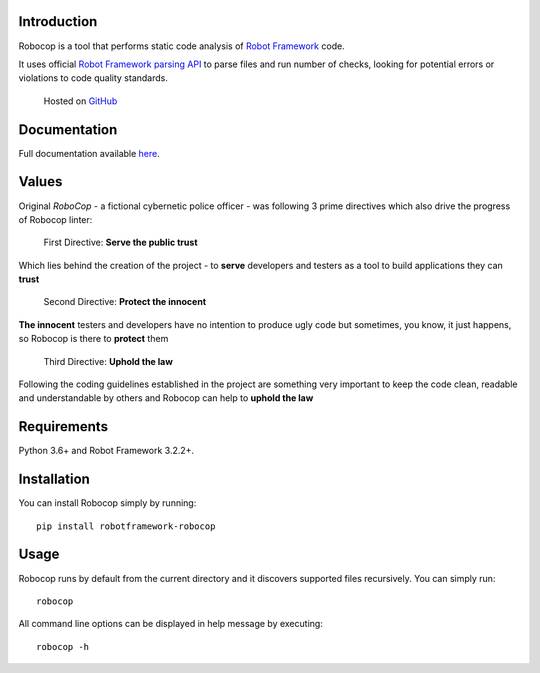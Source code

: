 Introduction
------------

Robocop is a tool that performs static code analysis of `Robot Framework
<https://github.com/robotframework/robotframework>`_ code.

It uses official `Robot Framework parsing API
<https://robot-framework.readthedocs.io/en/stable/>`_ to parse files and run number of checks,
looking for potential errors or violations to code quality standards.

    Hosted on `GitHub
    <https://github.com/MarketSquare/robotframework-robocop>`_

Documentation
-------------

Full documentation available `here <https://robocop.readthedocs.io>`_.

Values
-------
Original *RoboCop* - a fictional cybernetic police officer - was following 3 prime directives
which also drive the progress of Robocop linter:

    First Directive: **Serve the public trust**

Which lies behind the creation of the project - to **serve** developers and testers as a tool to build applications they can **trust**

    Second Directive: **Protect the innocent**

**The innocent** testers and developers have no intention to produce ugly code but sometimes, you know, it just happens,
so Robocop is there to **protect** them

    Third Directive: **Uphold the law**

Following the coding guidelines established in the project are something very important to keep the code clean,
readable and understandable by others and Robocop can help to **uphold the law**

Requirements
------------

Python 3.6+ and Robot Framework 3.2.2+.

Installation
------------

You can install Robocop simply by running::

    pip install robotframework-robocop


Usage
-----

Robocop runs by default from the current directory and it discovers supported files recursively.
You can simply run::

    robocop

All command line options can be displayed in help message by executing::

    robocop -h


